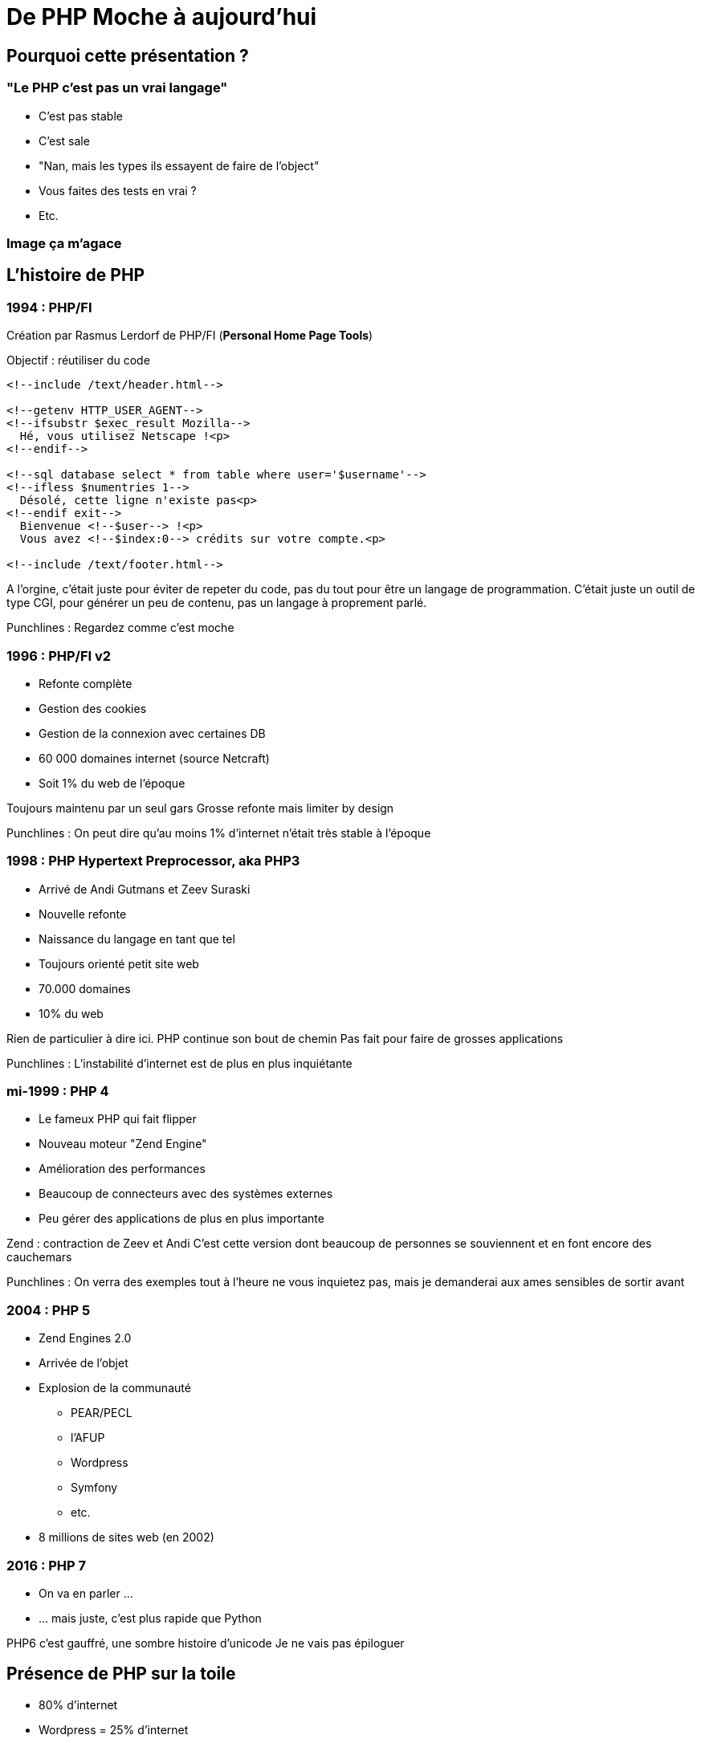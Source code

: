= De PHP Moche à aujourd'hui

== Pourquoi cette présentation ?

=== "Le PHP c'est pas un vrai langage"

* C'est pas stable
* C'est sale
* "Nan, mais les types ils essayent de faire de l'object"
* Vous faites des tests en vrai ?
* Etc.

=== Image ça m'agace

== L'histoire de PHP

=== 1994 : PHP/FI

Création par Rasmus Lerdorf de PHP/FI (*Personal Home Page Tools*)

Objectif : réutiliser du code

----
<!--include /text/header.html-->

<!--getenv HTTP_USER_AGENT-->
<!--ifsubstr $exec_result Mozilla-->
  Hé, vous utilisez Netscape !<p>
<!--endif-->

<!--sql database select * from table where user='$username'-->
<!--ifless $numentries 1-->
  Désolé, cette ligne n'existe pas<p>
<!--endif exit-->
  Bienvenue <!--$user--> !<p>
  Vous avez <!--$index:0--> crédits sur votre compte.<p>

<!--include /text/footer.html-->
----

[.notes]
--
A l'orgine, c'était juste pour éviter de repeter du code, pas du tout pour être un langage de programmation.
C'était juste un outil de type CGI, pour générer un peu de contenu, pas un langage à proprement parlé.

Punchlines :
Regardez comme c'est moche
--

=== 1996 : PHP/FI v2

* Refonte complète
* Gestion des cookies
* Gestion de la connexion avec certaines DB

* 60 000 domaines internet (source Netcraft)
* Soit 1% du web de l'époque

[.notes]
--
Toujours maintenu par un seul gars
Grosse refonte mais limiter by design

Punchlines :
On peut dire qu'au moins 1% d'internet n'était très stable à l'époque
--

=== 1998 : PHP Hypertext Preprocessor, aka PHP3

* Arrivé de Andi Gutmans et Zeev Suraski
* Nouvelle refonte
* Naissance du langage en tant que tel
* Toujours orienté petit site web
* 70.000 domaines
* 10% du web

[.notes]
--
Rien de particulier à dire ici.
PHP continue son bout de chemin
Pas fait pour faire de grosses applications

Punchlines :
L'instabilité d'internet est de plus en plus inquiétante
--

=== mi-1999 : PHP 4

* Le fameux PHP qui fait flipper
* Nouveau moteur "Zend Engine"
* Amélioration des performances
* Beaucoup de connecteurs avec des systèmes externes
* Peu gérer des applications de plus en plus importante

[.notes]
--
Zend : contraction de Zeev et Andi
C'est cette version dont beaucoup de personnes se souviennent et en font encore des cauchemars

Punchlines :
On verra des exemples tout à l'heure ne vous inquietez pas, mais je demanderai aux ames sensibles de sortir avant
--

=== 2004 : PHP 5

* Zend Engines 2.0
* Arrivée de l'objet
* Explosion de la communauté
** PEAR/PECL
** l'AFUP
** Wordpress
** Symfony
** etc.
* 8 millions de sites web (en 2002)

=== 2016 : PHP 7

* On va en parler ...
* ... mais juste, c'est plus rapide que Python

[.notes]
--
PHP6 c'est gauffré, une sombre histoire d'unicode
Je ne vais pas épiloguer
--

== Présence de PHP sur la toile

* 80% d'internet
* Wordpress = 25% d'internet
* Taux de pénétration de 57% (source wikipedia, désolé)

[.notes]
--
Punchlines :
Et pourtant j'aime pas Wordpress
Quoi que vous puissiez dire, PHP c'est 80%
--

== Cassons un peu les à priori

[source,php]
----
<?php
    $result = mysql_query('SELECT * FROM useurs WHERE name="' . $_GET['login'] . '"');
    ?>
<html><head></head>
<body>
    <ul>
    <?php while ($row = mysql_fetch_assoc($result)) { ?>
        <li><?php echo $result['name'] ?></li>
    <?php } ?>
    </ul>
</body>
----

[.notes]
--
Oui, ça ressemblait à ça avant

Punchlines :
* Wordpress ressemble toujours un peu à ça
* Au moins c'était efficace
* J'ai pas testé le code, trop de faille de sécu
--

== Le typage

Ce que vous connaissez

[source,php]
----
<?php

function test($toto = null) {
    return $toto;
}
----

[.notes]
--

* PHP 4 : le typage n'avait aucun sens
* PHP 5 : Possible dans les paramètres et encore que des classes
--

=== Maintenant

[source,php]
----
<?php

declare(strict_types = 1);

class ILovePHP
{
    private string $myVar;

    protected function test(MonInterface? $toto): void
    {
        echo 'Ca change hein ?';
    }
}
----

* Typage fort possible et complet

[.notes]
--
strict_types définissable dans la conf de base
Depuis 7.4, on peut tout typer
On peut toujours travailler sans si on le souhaite
Les scalaires sont supportés
--

== La stabilité

* PHP, c'est pas stable !
* Ca marche mal
* C'est lent ...
* C'est un langage de Schrodinger

[.notes]
--
Pour les anciens, oui, PHP, ce n'était pas stable
--

=== Les vraies raisons

* display_errors : false
* Pas de compilation
* Langage permissif
* Communauté vaste, pas forcement formée
* ... comme pas mal de langage récent en fait

[.notes]
--
On va aller vite, c'est généralement un problème de typage.

Mettez n'importe quel langage dans les mains d'un débutant, vous aurez le même résultat.
--

== Le PHP dans les fichiers HTML

* Le fameux .phtml

[source,php]
----
<ul>
    <?php foreach ($items as $item) { ?>
        <li><?php echo $item->getName(); ?></li>
    <?php } ?>
</ul>
----

=== Ou pire

* Pour aller sur http://<mon_site>/mapage.php

.mapage.php
[source,php]
----
<?php
session_start();
?>
<html>
<body>
...
</body>
</html>
----

=== Mais pourquoi ?

* A l'origine, le PHP n'était fait que pour rajouter du contenu dynamique dans un page HTML.
* Pas de point d'entrée unique
* C'était le but (et vous étiez bien content)
* Plus simple pour des non développeurs
* Pas besoin de POO
* Le plus important : PHP était fait pour générer du HTML

[.notes]
--
On se collait à la façon de fonctionner d'apache
Il n'y avait pas/peu de framework fullstack
--

=== Maintenant

* Point d'entrée unique
* Framework fullstack
* Langage de template (Twig)
* Ou simplement backend REST
* Le langage n'est plus fait QUE pour créer du HTML

=== La cas wordpress

* L'irreductible
* Communauté différente
* C'est comme comparer les adeptes de JQuery et les aficionados d'Angular
* Usage originel de PHP

== L'OOP

* "PHP, c'est pas un langage objet"
* "C'est pas parce qu'il y a des classes que c'est de la POO"

=== Héritage/Encapsulation

* class/interface/abstract class
* trait
* final/static/etc.
* portée des variables
* il vous faut quoi de plus ?

=== Polymorphisme

* Le point qui pèche
** Pas de polymorphisme de method

[.notes]
--
Si on suit le clean code, pas besoin de polymorphisme de méthode
--

=== POO avancée

* Implémentable sans souci :

** Clean code
** Design pattern
** SOLID
** Clean architecture
** Container d'injection de dépendances
** etc.

[.notes]
--
C'est plus un problème de compétence/non connaissances des patterns qui fait que ce n'est pas implémenté
--

== Les éléments de langage

=== Les namespaces

* Organisation du code
* Norme PSR-0/PSR-4

[source,php]
----
<?php

namespace Client\MonProjet\Controller;

use Framework\Controller\AbstractContoller;

class HomeController extends AbstractContoller
{
}
----

=== L'autoloader

* Fini les requires
* sql_autoload
* Permet de charger les classes à la volée
* Utilise les namespaces pour trouver les classes
* Standardisé

=== Les traits

* Palliatif à l'héritage multiple
* Exemple : mes controllers doivent tous pouvoir logger

.LoggerTrait.php
[source,php]
----
<?php

trait Logger
{
    public function warning(): void
    {
        ...
    }
}
----

=== Usage

[source,php]
----
<?php

class MyController {
    use Logger;

    public function __construct(): void
    {
        $this->warning('Je suis vivant !!!');
    }
}
----

=== Les annotations

[NOTE]
====
PHP Parser
Doctrine
etc.
====

=== Fonction anonyme

=== Les trucs qui manquent

* Enum
* Définition des getters/setters
* Template/Generics

[NOTE]
====
Même si nos IDEs les générent
====

== La qualité de code/normes

=== PSR

=== PHPQA

=== PHPUnit

=== Codeception/Behat

== L'écosystème

=== Composer

=== Symfony

=== Doctrine

=== Twig

=== Api Platform

=== et plein d'autres trucs

== Les avantages de PHP

=== Stateless par défaut

[NOTE]
====
C'est un langage de script
On a pas la mauvaise habitude de tout foutre en session
====

=== Build/Déploiement simple

=== Accessible au débutant

=== Simple par définition

== Conclusion

== Sources

* https://www.jesuisundev.com/pourquoi-les-developpeurs-detestent-php/
* https://www.php.net/manual/fr/intro-whatis.php